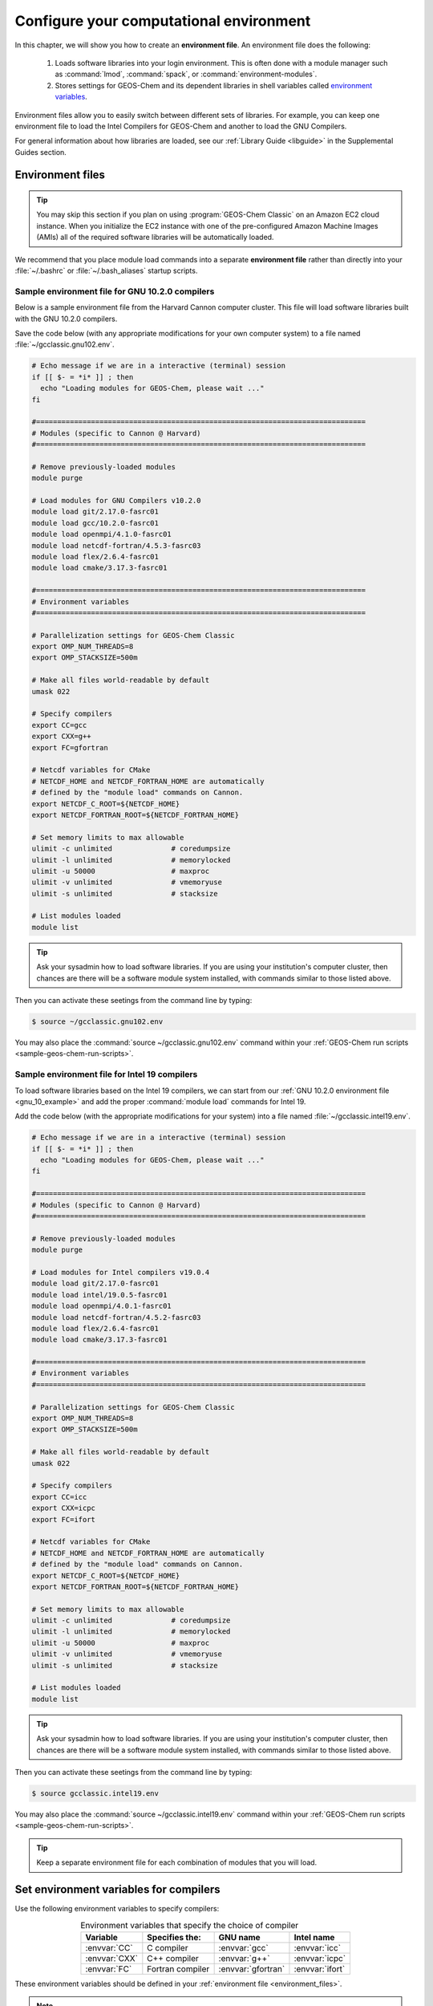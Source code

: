 .. _configure-your-computational-environment:

########################################
Configure your computational environment
########################################

In this chapter, we will show you how to create an **environment
file**.  An environment file does the following:

  1. Loads software libraries into your login environment.  This is
     often done with a module manager such as :command:`lmod`,
     :command:`spack`, or  :command:`environment-modules`.

  2. Stores settings for GEOS-Chem and its dependent libraries in
     shell variables called `environment variables
     <https://www.networkworld.com/article/3215965/all-you-need-to-know-about-unix-environment-variables.html>`_.

Environment files allow you to easily switch between different sets of
libraries.  For example, you can keep one environment file to load the
Intel Compilers for GEOS-Chem and another to load the GNU Compilers.

For general information about how libraries are loaded, see our
:ref:`Library Guide <libguide>` in the Supplemental Guides section.

.. _environment_files:

=================
Environment files
=================

.. tip::

   You may skip this section if you plan on using :program:`GEOS-Chem
   Classic` on an Amazon EC2 cloud instance.  When you initialize the
   EC2 instance with one of the pre-configured Amazon Machine Images
   (AMIs) all of the required software libraries will be automatically
   loaded.

We recommend that you place module load commands into a separate
**environment file**  rather than directly into your :file:`~/.bashrc`
or :file:`~/.bash_aliases` startup scripts.

.. _gnu_10_example:

Sample environment file for GNU 10.2.0 compilers
------------------------------------------------

Below is a sample environment file from the Harvard Cannon computer
cluster.  This file will load software libraries built with the GNU
10.2.0 compilers.

Save the code below (with any appropriate modifications for your own
computer system) to a file named :file:`~/gcclassic.gnu102.env`.

.. code-block:: bash

   # Echo message if we are in a interactive (terminal) session
   if [[ $- = *i* ]] ; then
     echo "Loading modules for GEOS-Chem, please wait ..."
   fi

   #==============================================================================
   # Modules (specific to Cannon @ Harvard)
   #==============================================================================

   # Remove previously-loaded modules
   module purge

   # Load modules for GNU Compilers v10.2.0
   module load git/2.17.0-fasrc01
   module load gcc/10.2.0-fasrc01
   module load openmpi/4.1.0-fasrc01
   module load netcdf-fortran/4.5.3-fasrc03
   module load flex/2.6.4-fasrc01
   module load cmake/3.17.3-fasrc01

   #==============================================================================
   # Environment variables
   #==============================================================================

   # Parallelization settings for GEOS-Chem Classic
   export OMP_NUM_THREADS=8
   export OMP_STACKSIZE=500m

   # Make all files world-readable by default
   umask 022

   # Specify compilers
   export CC=gcc
   export CXX=g++
   export FC=gfortran

   # Netcdf variables for CMake
   # NETCDF_HOME and NETCDF_FORTRAN_HOME are automatically
   # defined by the "module load" commands on Cannon.
   export NETCDF_C_ROOT=${NETCDF_HOME}
   export NETCDF_FORTRAN_ROOT=${NETCDF_FORTRAN_HOME}

   # Set memory limits to max allowable
   ulimit -c unlimited              # coredumpsize
   ulimit -l unlimited              # memorylocked
   ulimit -u 50000                  # maxproc
   ulimit -v unlimited              # vmemoryuse
   ulimit -s unlimited              # stacksize

   # List modules loaded
   module list

.. tip::

   Ask your sysadmin how to load software libraries.  If you are using
   your institution's computer cluster, then chances are there will
   be a software module system installed, with commands similar to
   those listed above.

Then you can activate these seetings from the command line by typing:

.. code-block:: console

   $ source ~/gcclassic.gnu102.env

You may also place the :command:`source ~/gcclassic.gnu102.env` command
within your :ref:`GEOS-Chem run scripts <sample-geos-chem-run-scripts>`.

.. _intel_19_example:

Sample environment file for Intel 19 compilers
----------------------------------------------

To load software libraries based on the Intel 19 compilers, we can
start from our :ref:`GNU 10.2.0 environment file <gnu_10_example>` and
add the proper :command:`module load` commands for Intel 19.

Add the code below (with the appropriate modifications for your
system) into a file named :file:`~/gcclassic.intel19.env`.

.. code-block:: bash

   # Echo message if we are in a interactive (terminal) session
   if [[ $- = *i* ]] ; then
     echo "Loading modules for GEOS-Chem, please wait ..."
   fi

   #==============================================================================
   # Modules (specific to Cannon @ Harvard)
   #==============================================================================

   # Remove previously-loaded modules
   module purge

   # Load modules for Intel compilers v19.0.4
   module load git/2.17.0-fasrc01
   module load intel/19.0.5-fasrc01
   module load openmpi/4.0.1-fasrc01
   module load netcdf-fortran/4.5.2-fasrc03
   module load flex/2.6.4-fasrc01
   module load cmake/3.17.3-fasrc01

   #==============================================================================
   # Environment variables
   #==============================================================================

   # Parallelization settings for GEOS-Chem Classic
   export OMP_NUM_THREADS=8
   export OMP_STACKSIZE=500m

   # Make all files world-readable by default
   umask 022

   # Specify compilers
   export CC=icc
   export CXX=icpc
   export FC=ifort

   # Netcdf variables for CMake
   # NETCDF_HOME and NETCDF_FORTRAN_HOME are automatically
   # defined by the "module load" commands on Cannon.
   export NETCDF_C_ROOT=${NETCDF_HOME}
   export NETCDF_FORTRAN_ROOT=${NETCDF_FORTRAN_HOME}

   # Set memory limits to max allowable
   ulimit -c unlimited              # coredumpsize
   ulimit -l unlimited              # memorylocked
   ulimit -u 50000                  # maxproc
   ulimit -v unlimited              # vmemoryuse
   ulimit -s unlimited              # stacksize

   # List modules loaded
   module list

.. tip::

   Ask your sysadmin how to load software libraries.  If you
   are using your institution's computer cluster, then chances
   are there will be a software module system installed, with
   commands similar to those listed above.

Then you can activate these seetings from the command line by typing:

.. code-block:: console

   $ source gcclassic.intel19.env

You may also place the :command:`source ~/gcclassic.intel19.env` command
within your :ref:`GEOS-Chem run scripts <sample-geos-chem-run-scripts>`.

.. tip::

   Keep a separate environment file for each combination of
   modules that you will load.

.. _set_environment-variables-for-compilers:

=======================================
Set environment variables for compilers
=======================================

Use the following environment variables to specify compilers:

.. table:: Environment variables that specify the choice of compiler
   :align: center

   +---------------+------------------+--------------------+-----------------+
   | Variable      | Specifies the:   | GNU name           | Intel name      |
   +===============+==================+====================+=================+
   | :envvar:`CC`  | C compiler       | :envvar:`gcc`      | :envvar:`icc`   |
   +---------------+------------------+--------------------+-----------------+
   | :envvar:`CXX` | C++ compiler     | :envvar:`g++`      | :envvar:`icpc`  |
   +---------------+------------------+--------------------+-----------------+
   | :envvar:`FC`  | Fortran compiler | :envvar:`gfortran` | :envvar:`ifort` |
   +---------------+------------------+--------------------+-----------------+

These environment variables should be defined in your
:ref:`environment file <environment_files>`.

.. note::

   Only the Fortran compiler is needed to compile :program:`GEOS-Chem
   Classic`.  But if you will be building other software packages
   (cf  :ref:`kppguide`), or :ref:`manually installing libraries
   <build-libraries-with-spack>`, you will also need the C and C++
   compilers.

.. _specifying-parallelization-settings:

=============================================
Set environment variables for parallelization
=============================================

:program:`GEOS-Chem Classic` uses `OpenMP parallelization
<Parallelizing_GEOS-Chem>`_, which is an implementation of
shared-memory (aka serial) parallelization.

.. important::

   OpenMP-parallelized programs (such as GEOS-Chem Classic) cannot
   execute on more than 1 computational node.  Most modern
   computational nodes typically contain  between 16 and 64
   cores. Therefore, :program:`GEOS-Chem Classic` simulations will
   not be able to take advantage of more cores than these.

   We recommend that you consider using `GCHP
   <https://gchp.readthedocs.io>`_ for more computationally-intensive
   simulations.

Two environment variables control the OpenMP parallelization settings:

.. option:: OMP_NUM_THREADS

   The :envvar:`OMP_NUM_THREADS` environment variable sets the number of
   computational cores (aka threads) that you would like GEOS-Chem
   Classic to use.

   For example, the command below will tell :program:`GEOS-Chem Classic`
   to use 8 cores within parallel sections of code:

   .. code:: console

      $ export OMP_NUM_THREADS=8

   We recommend that you define :envvar:`OMP_NUM_THREADS` not only in your
   environment file, but also in your :ref:`GEOS-Chem run scripts
   <sample-geos-chem-run-scripts>`.

.. option:: OMP_STACKSIZE

   In order to use :program:`GEOS-Chem Classic` with
   `OpenMP parallelization <Parallelizing_GEOS-Chem>`_, you must
   request the maximum amount of stack memory in your Unix environment.
   (The stack memory is where local automatic variables and temporary
   :envvar:`!$OMP PRIVATE` variables will be created.) Add the following lines to
   your system startup file and to your GEOS-Chem run scripts:

   .. code-block:: bash

      ulimit -s unlimited
      export OMP_STACKSIZE=500m

   The :command:`ulimit -s unlimited` will tell the bash shell to use the
   maximum amount of stack memory that is available.

   The environment variable :envvar:`OMP_STACKSIZE` must also be set to a very
   large number. In this example, we are nominally requesting 500 MB of
   memory. But in practice, this will tell the GNU Fortran compiler to use
   the maximum amount of stack memory available on your system. The value
   **500m** is a good round number that is larger than the amount of stack
   memory on most computer clusters, but you can increase this if you wish.

   We recommend that you set :envvar:`OMP_STACKSIZE` not only in your
   Bash startup script, but in also each `GEOS-Chem run script
   <https://github.com/geoschem/geos-chem/tree/main/run/GCClassic/runScriptSamples>`_
   that you use.

.. _errors_caused_by_incorrect_settings:

Errors caused by incorrect environment variable settings
--------------------------------------------------------

Be on the lookout for these errors:

  #. If :option:`OMP_NUM_THREADS` is set to 1, then your
     :program:`GEOS-Chem Classic` simulation will execute using only
     one  computational core.  This will make your simulation take much
     longer than is necessary.

  #. If :option:`OMP_STACKSIZE` environment variable is not included
     in your environment file (or if it is set to a very low value),
     you might encounter a `segmentation fault error after the TPCORE
     transport module is initialized
     <Segmentation_faults#Segmentation_fault_encountered_after_TPCORE_initialization>`_.
     In this case, :program:`GEOS-Chem Classic` "thinks" that it does
     not have enough memory to perform the simulation, even though
     sufficient memory may be present.
